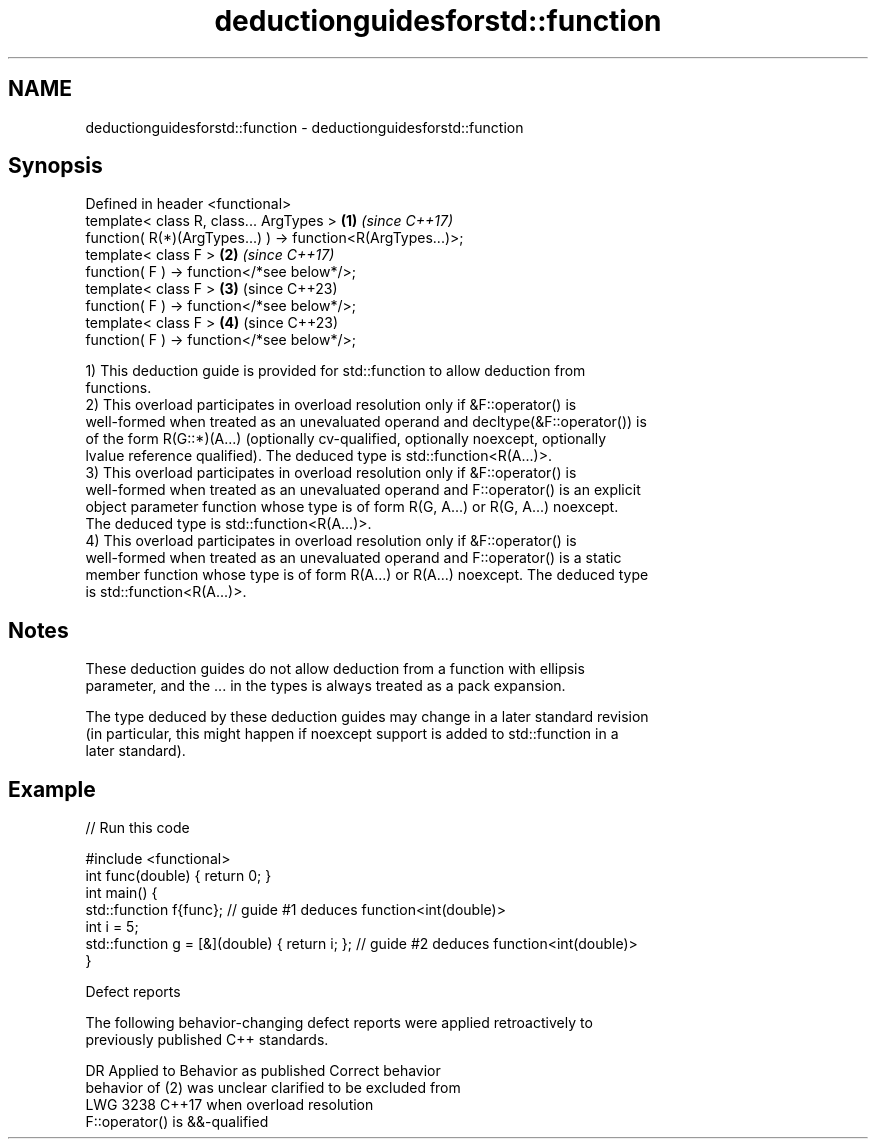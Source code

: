 .TH deductionguidesforstd::function 3 "2024.06.10" "http://cppreference.com" "C++ Standard Libary"
.SH NAME
deductionguidesforstd::function \- deductionguidesforstd::function

.SH Synopsis
   Defined in header <functional>
   template< class R, class... ArgTypes >                     \fB(1)\fP \fI(since C++17)\fP
   function( R(*)(ArgTypes...) ) -> function<R(ArgTypes...)>;
   template< class F >                                        \fB(2)\fP \fI(since C++17)\fP
   function( F ) -> function</*see below*/>;
   template< class F >                                        \fB(3)\fP (since C++23)
   function( F ) -> function</*see below*/>;
   template< class F >                                        \fB(4)\fP (since C++23)
   function( F ) -> function</*see below*/>;

   1) This deduction guide is provided for std::function to allow deduction from
   functions.
   2) This overload participates in overload resolution only if &F::operator() is
   well-formed when treated as an unevaluated operand and decltype(&F::operator()) is
   of the form R(G::*)(A...) (optionally cv-qualified, optionally noexcept, optionally
   lvalue reference qualified). The deduced type is std::function<R(A...)>.
   3) This overload participates in overload resolution only if &F::operator() is
   well-formed when treated as an unevaluated operand and F::operator() is an explicit
   object parameter function whose type is of form R(G, A...) or R(G, A...) noexcept.
   The deduced type is std::function<R(A...)>.
   4) This overload participates in overload resolution only if &F::operator() is
   well-formed when treated as an unevaluated operand and F::operator() is a static
   member function whose type is of form R(A...) or R(A...) noexcept. The deduced type
   is std::function<R(A...)>.

.SH Notes

   These deduction guides do not allow deduction from a function with ellipsis
   parameter, and the ... in the types is always treated as a pack expansion.

   The type deduced by these deduction guides may change in a later standard revision
   (in particular, this might happen if noexcept support is added to std::function in a
   later standard).

.SH Example


// Run this code

 #include <functional>
 int func(double) { return 0; }
 int main() {
   std::function f{func}; // guide #1 deduces function<int(double)>
   int i = 5;
   std::function g = [&](double) { return i; }; // guide #2 deduces function<int(double)>
 }

   Defect reports

   The following behavior-changing defect reports were applied retroactively to
   previously published C++ standards.

      DR    Applied to     Behavior as published              Correct behavior
                       behavior of (2) was unclear    clarified to be excluded from
   LWG 3238 C++17      when                           overload resolution
                       F::operator() is &&-qualified

